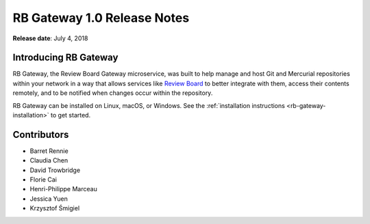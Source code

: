 ============================
RB Gateway 1.0 Release Notes
============================

**Release date**: July 4, 2018


Introducing RB Gateway
======================

RB Gateway, the Review Board Gateway microservice, was built to help manage
and host Git and Mercurial repositories within your network in a way that
allows services like `Review Board`_ to better integrate with them, access
their contents remotely, and to be notified when changes occur within the
repository.

RB Gateway can be installed on Linux, macOS, or Windows. See the
:ref:`installation instructions <rb-gateway-installation>` to get started.


.. _Review Board: https://www.reviewboard.org/


Contributors
============

* Barret Rennie
* Claudia Chen
* David Trowbridge
* Florie Cai
* Henri-Philippe Marceau
* Jessica Yuen
* Krzysztof Śmigiel
